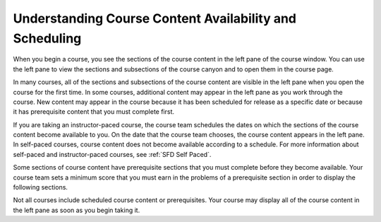 .. _course_content_availability:

########################################################
Understanding Course Content Availability and Scheduling
########################################################

When you begin a course, you see the sections of the course content in the left
pane of the course window. You can use the left pane to view the sections and
subsections of the course canyon and to open them in the course page.

In many courses, all of the sections and subsections of the course content are
visible in the left pane when you open the course for the first time. In some
courses, additional content may appear in the left pane as you work through the
course. New content may appear in the course because it has been scheduled for
release as a specific date or because it has prerequisite content that you must
complete first.

If you are taking an instructor-paced course, the course team schedules the
dates on which the sections of the course content become available to you. On
the date that the course team chooses, the course content appears in the left
pane. In self-paced courses, course content does not become available according
to a schedule. For more information about self-paced and instructor-paced
courses, see :ref:`SFD Self Paced`.

Some sections of course content have prerequisite sections that you must
complete before they become available. Your course team sets a minimum score
that you must earn in the problems of a prerequisite section in order to
display the following sections.

Not all courses include scheduled course content or prerequisites. Your course
may display all of the course content in the left pane as soon as you begin
taking it.
